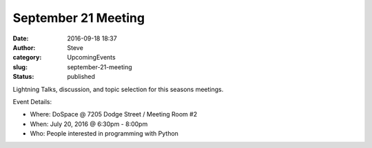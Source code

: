 September 21 Meeting
####################
:date: 2016-09-18 18:37
:author: Steve
:category: UpcomingEvents
:slug: september-21-meeting
:status: published

Lightning Talks, discussion, and topic selection for this seasons
meetings.

Event Details:

-  Where: DoSpace @ 7205 Dodge Street / Meeting Room #2
-  When: July 20, 2016 @ 6:30pm - 8:00pm
-  Who: People interested in programming with Python
